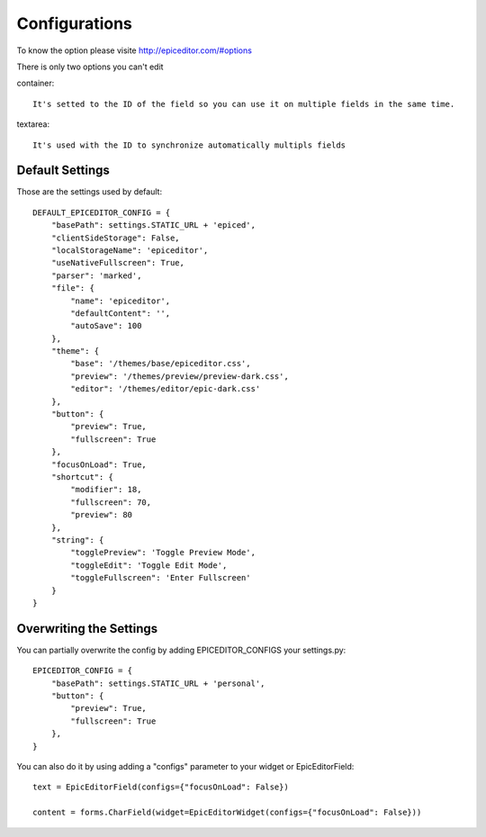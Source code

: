 .. _configurations:

Configurations
==============

To know the option please visite http://epiceditor.com/#options

There is only two options you can't edit ::

container::

    It's setted to the ID of the field so you can use it on multiple fields in the same time.

textarea::

    It's used with the ID to synchronize automatically multipls fields

Default Settings
----------------

Those are the settings used by default::

    DEFAULT_EPICEDITOR_CONFIG = {
        "basePath": settings.STATIC_URL + 'epiced',
        "clientSideStorage": False,
        "localStorageName": 'epiceditor',
        "useNativeFullscreen": True,
        "parser": 'marked',
        "file": {
            "name": 'epiceditor',
            "defaultContent": '',
            "autoSave": 100
        },
        "theme": {
            "base": '/themes/base/epiceditor.css',
            "preview": '/themes/preview/preview-dark.css',
            "editor": '/themes/editor/epic-dark.css'
        },
        "button": {
            "preview": True,
            "fullscreen": True
        },
        "focusOnLoad": True,
        "shortcut": {
            "modifier": 18,
            "fullscreen": 70,
            "preview": 80
        },
        "string": {
            "togglePreview": 'Toggle Preview Mode',
            "toggleEdit": 'Toggle Edit Mode',
            "toggleFullscreen": 'Enter Fullscreen'
        }
    }

Overwriting the Settings
-------------------------

You can partially overwrite the config by adding EPICEDITOR_CONFIGS
your settings.py::

    EPICEDITOR_CONFIG = {
        "basePath": settings.STATIC_URL + 'personal',
        "button": {
            "preview": True,
            "fullscreen": True
        },
    }

You can also do it by using adding a "configs" parameter to your widget or
EpicEditorField::

    text = EpicEditorField(configs={"focusOnLoad": False})

    content = forms.CharField(widget=EpicEditorWidget(configs={"focusOnLoad": False}))
